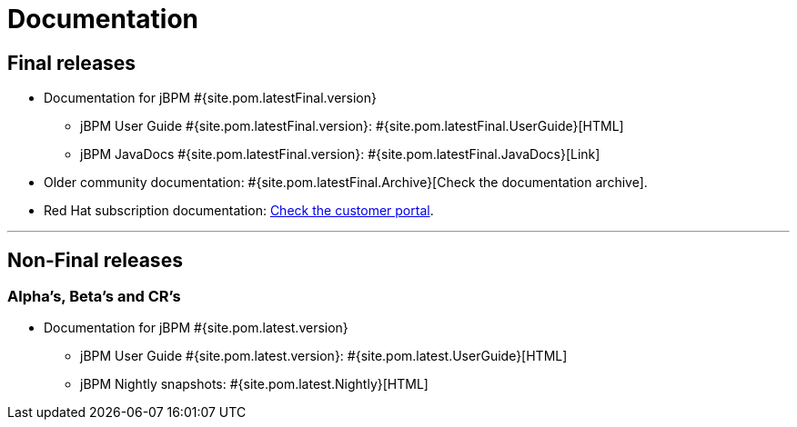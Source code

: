 = Documentation
:awestruct-layout: base
:page-interpolate: true
:showtitle:

== Final releases

* Documentation for jBPM #{site.pom.latestFinal.version}
  ** jBPM User Guide #{site.pom.latestFinal.version}: #{site.pom.latestFinal.UserGuide}[HTML]
  ** jBPM JavaDocs #{site.pom.latestFinal.version}: #{site.pom.latestFinal.JavaDocs}[Link]

  
* Older community documentation: #{site.pom.latestFinal.Archive}[Check the documentation archive].
* Red Hat subscription documentation: https://access.redhat.com/documentation/en-US/Red_Hat_JBoss_BPM_Suite/[Check the customer portal].

'''

== Non-Final releases

=== Alpha’s, Beta’s and CR’s

* Documentation for jBPM #{site.pom.latest.version}
  ** jBPM User Guide #{site.pom.latest.version}: #{site.pom.latest.UserGuide}[HTML]
  ** jBPM Nightly snapshots: #{site.pom.latest.Nightly}[HTML]  

